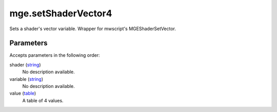 mge.setShaderVector4
====================================================================================================

Sets a shader's vector variable. Wrapper for mwscript's MGEShaderSetVector.

Parameters
----------------------------------------------------------------------------------------------------

Accepts parameters in the following order:

shader (`string`_)
    No description available.

variable (`string`_)
    No description available.

value (`table`_)
    A table of 4 values.

.. _`string`: ../../../lua/type/string.html
.. _`table`: ../../../lua/type/table.html
